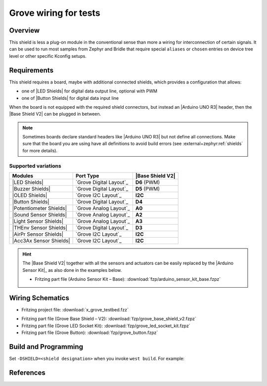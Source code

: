 .. _x_grove_testbed_shield:

Grove wiring for tests
######################

Overview
********

This shield is less a plug-on module in the conventional sense than more
a wiring for interconnection of certain signals. It can be used to run most
samples from Zephyr  and Bridle that require special ``aliases`` or ``chosen``
entries on device tree level or other specific Kconfig setups.

Requirements
************

This shield requires a board, maybe with additional connected shields, which
provides a configuration that allows:

- one of |LED Shields| for digital data output line, optional with PWM
- one of |Button Shields| for digital data input line

When the board is not equipped with the required shield connectors, but instead
an |Arduino UNO R3| header, then the |Base Shield V2| can be plugged in between.

.. note::
   Sometimes boards declare standard headers like |Arduino UNO R3| but not
   define all connections. Make sure that the board you are using have all
   definitions to avoid build errors (see :external+zephyr:ref:`shields`
   for more details).

Supported variations
====================

+-------------------------+-----------+--------------------+
| Modules                 | Port Type | |Base Shield V2|   |
+=========================+===========+====================+
| |LED Shields|           | |digital| | :strong:`D6` (PWM) |
+-------------------------+-----------+--------------------+
| |Buzzer Shields|        | |digital| | :strong:`D5` (PWM) |
+-------------------------+-----------+--------------------+
| |OLED Shields|          | |i2c|     | :strong:`I2C`      |
+-------------------------+-----------+--------------------+
| |Button Shields|        | |digital| | :strong:`D4`       |
+-------------------------+-----------+--------------------+
| |Potentiometer Shields| | |analog|  | :strong:`A0`       |
+-------------------------+-----------+--------------------+
| |Sound Sensor Shields|  | |analog|  | :strong:`A2`       |
+-------------------------+-----------+--------------------+
| |Light Sensor Shields|  | |analog|  | :strong:`A3`       |
+-------------------------+-----------+--------------------+
| |THEnv Sensor Shields|  | |digital| | :strong:`D3`       |
+-------------------------+-----------+--------------------+
| |AirPr Sensor Shields|  | |i2c|     | :strong:`I2C`      |
+-------------------------+-----------+--------------------+
| |Acc3Ax Sensor Shields| | |i2c|     | :strong:`I2C`      |
+-------------------------+-----------+--------------------+

.. hint::
   The |Base Shield V2| together with all the sensors and actuators can be
   easily replaced by the |Arduino Sensor Kit|_ as also done in the examples
   below.

   * Fritzing part file (Arduino Sensor Kit – Base):
     :download:`fzp/arduino_sensor_kit_base.fzpz`

.. |digital| replace:: `Grove Digital Layout`_
.. |analog| replace:: `Grove Analog Layout`_
.. |uart| replace:: `Grove UART Layout`_
.. |i2c| replace:: `Grove I2C Layout`_

.. |Base Shield V2| replace:: :ref:`grove_base_shield_v2`
.. |LED Shields| replace:: :ref:`grove_led_shield`
.. |OLED Shields| replace::
   :s:`Grove OLED Shields` :emphasis:`(not yet)`
.. |Buzzer Shields| replace::
   :s:`Grove Buzzer Shields` :emphasis:`(not yet)`
.. |Button Shields| replace:: :ref:`grove_button_shield`
.. |Potentiometer Shields| replace::
   :s:`Grove Rotary Potentiometer Shields` :emphasis:`(not yet)`
.. |Sound Sensor Shields| replace::
   :s:`Grove Sound Sensor Shields` :emphasis:`(not yet)`
.. |Light Sensor Shields| replace::
   :s:`Grove Light Sensor Shields` :emphasis:`(not yet)`
.. |THEnv Sensor Shields| replace::
   :s:`Grove Temperature & Humidity Sensor Shields` :emphasis:`(not yet)`
.. |AirPr Sensor Shields| replace::
   :s:`Grove Air Pressure Sensor Shields` :emphasis:`(not yet)`
.. |Acc3Ax Sensor Shields| replace::
   :s:`Grove 3-Axis Accelerator Sensor Shields` :emphasis:`(not yet)`

Wiring Schematics
*****************

* Fritzing project file: :download:`x_grove_testbed.fzz`

.. image:: img/x_grove_testbed_bb.svg
   :alt: Common Wiring Schematics
   :align: center

* Fritzing part file (Grove Base Shield – V2): :download:`fzp/grove_base_shield_v2.fzpz`
* Fritzing part file (Grove LED Socket Kit): :download:`fzp/grove_led_socket_kit.fzpz`
* Fritzing part file (Grove Button): :download:`fzp/grove_button.fzpz`

Build and Programming
*********************

Set ``-DSHIELD=<shield designation>`` when you invoke ``west build``.
For example:

.. zephyr-app-commands::
   :app: <sample_folder>
   :build-dir: <sample_name>-x_grove_testbed
   :board: <board_name>
   :shield: "<shield_name_with_grove_connectors> grove_btn_d4 grove_led_d6 grove_pwm_led_d6 x_grove_testbed"
   :goals: flash
   :west-args: -p
   :host-os: unix
   :tool: all

.. tabs::

   .. group-tab:: STMicroelectronics

      .. tabs::

         .. group-tab:: ST Nucleo F303RE

            This is based on the Zephyr board |zephyr:board:nucleo_f303re|.

            * Diagrams.Net project file: :download:`x_grove_testbed.drawio`

            .. image:: img/x_grove_testbed_stmb1136_bb.svg
               :alt: ST Nucleo F303RE Wiring Schematics
               :align: center

            .. tabs::

               .. group-tab:: LED Blinky

                  This is based on the Zephyr sample
                  :external+zephyr:zephyr:code-sample:`blinky`.

                  .. zephyr-app-commands::
                     :app: zephyr/samples/basic/blinky
                     :build-dir: blinky-nucleo_f303re-x_grove_testbed
                     :board: nucleo_f303re
                     :shield: \
                              "seeed_grove_base_v2 grove_btn_d4 grove_led_d6 grove_pwm_led_d6 x_grove_testbed"
                     :goals: flash
                     :west-args: -p
                     :host-os: unix
                     :tool: all

               .. group-tab:: LED Fade

                  This is based on the Zephyr sample
                  :external+zephyr:zephyr:code-sample:`fade-led`.

                  .. zephyr-app-commands::
                     :app: zephyr/samples/basic/fade_led
                     :build-dir: fade-nucleo_f303re-x_grove_testbed
                     :board: nucleo_f303re
                     :shield: \
                              "seeed_grove_base_v2 grove_btn_d4 grove_led_d6 grove_pwm_led_d6 x_grove_testbed"
                     :goals: flash
                     :west-args: -p
                     :host-os: unix
                     :tool: all

               .. group-tab:: LED Button

                  This is based on the Zephyr sample
                  :external+zephyr:zephyr:code-sample:`button`.

                  .. zephyr-app-commands::
                     :app: zephyr/samples/basic/button
                     :build-dir: button-nucleo_f303re-x_grove_testbed
                     :board: nucleo_f303re
                     :shield: \
                              "seeed_grove_base_v2 grove_btn_d4 grove_led_d6 grove_pwm_led_d6 x_grove_testbed"
                     :goals: flash
                     :west-args: -p
                     :host-os: unix
                     :tool: all

         .. group-tab:: ST Nucleo F401RE

            This is based on the Zephyr board |zephyr:board:nucleo_f401re|.

            * Diagrams.Net project file: :download:`x_grove_testbed.drawio`

            .. image:: img/x_grove_testbed_stmb1136_bb.svg
               :alt: ST Nucleo F401RE Wiring Schematics
               :align: center

            .. tabs::

               .. group-tab:: LED Blinky

                  This is based on the Zephyr sample
                  :external+zephyr:zephyr:code-sample:`blinky`.

                  .. zephyr-app-commands::
                     :app: zephyr/samples/basic/blinky
                     :build-dir: blinky-nucleo_f401re-x_grove_testbed
                     :board: nucleo_f401re
                     :shield: \
                              "seeed_grove_base_v2 grove_btn_d4 grove_led_d6 grove_pwm_led_d6 x_grove_testbed"
                     :goals: flash
                     :west-args: -p
                     :host-os: unix
                     :tool: all

               .. group-tab:: LED Fade

                  This is based on the Zephyr sample
                  :external+zephyr:zephyr:code-sample:`fade-led`.

                  .. zephyr-app-commands::
                     :app: zephyr/samples/basic/fade_led
                     :build-dir: fade-nucleo_f401re-x_grove_testbed
                     :board: nucleo_f401re
                     :shield: \
                              "seeed_grove_base_v2 grove_btn_d4 grove_led_d6 grove_pwm_led_d6 x_grove_testbed"
                     :goals: flash
                     :west-args: -p
                     :host-os: unix
                     :tool: all

               .. group-tab:: LED Button

                  This is based on the Zephyr sample
                  :external+zephyr:zephyr:code-sample:`button`.

                  .. zephyr-app-commands::
                     :app: zephyr/samples/basic/button
                     :build-dir: button-nucleo_f401re-x_grove_testbed
                     :board: nucleo_f401re
                     :shield: \
                              "seeed_grove_base_v2 grove_btn_d4 grove_led_d6 grove_pwm_led_d6 x_grove_testbed"
                     :goals: flash
                     :west-args: -p
                     :host-os: unix
                     :tool: all

         .. group-tab:: ST Nucleo F413ZH

            This is based on the Zephyr board |zephyr:board:nucleo_f413zh|.

            * Diagrams.Net project file: :download:`x_grove_testbed.drawio`

            .. image:: img/x_grove_testbed_stmb1137_bb.svg
               :alt: ST Nucleo F413ZH Wiring Schematics
               :align: center

            .. tabs::

               .. group-tab:: LED Blinky

                  This is based on the Zephyr sample
                  :external+zephyr:zephyr:code-sample:`blinky`.

                  .. zephyr-app-commands::
                     :app: zephyr/samples/basic/blinky
                     :build-dir: blinky-nucleo_f413zh-x_grove_testbed
                     :board: nucleo_f413zh
                     :shield: \
                              "seeed_grove_base_v2 grove_btn_d4 grove_led_d6 grove_pwm_led_d6 x_grove_testbed"
                     :goals: flash
                     :west-args: -p
                     :host-os: unix
                     :tool: all

               .. group-tab:: LED Fade

                  This is based on the Zephyr sample
                  :external+zephyr:zephyr:code-sample:`fade-led`.

                  .. zephyr-app-commands::
                     :app: zephyr/samples/basic/fade_led
                     :build-dir: fade-nucleo_f413zh-x_grove_testbed
                     :board: nucleo_f413zh
                     :shield: \
                              "seeed_grove_base_v2 grove_btn_d4 grove_led_d6 grove_pwm_led_d6 x_grove_testbed"
                     :goals: flash
                     :west-args: -p
                     :host-os: unix
                     :tool: all

               .. group-tab:: LED Button

                  This is based on the Zephyr sample
                  :external+zephyr:zephyr:code-sample:`button`.

                  .. zephyr-app-commands::
                     :app: zephyr/samples/basic/button
                     :build-dir: button-nucleo_f413zh-x_grove_testbed
                     :board: nucleo_f413zh
                     :shield: \
                              "seeed_grove_base_v2 grove_btn_d4 grove_led_d6 grove_pwm_led_d6 x_grove_testbed"
                     :goals: flash
                     :west-args: -p
                     :host-os: unix
                     :tool: all

         .. group-tab:: ST Nucleo F767ZI

            This is based on the Zephyr board |zephyr:board:nucleo_f767zi|.

            * Diagrams.Net project file: :download:`x_grove_testbed.drawio`

            .. image:: img/x_grove_testbed_stmb1137_bb.svg
               :alt: ST Nucleo F767ZI Wiring Schematics
               :align: center

            .. tabs::

               .. group-tab:: LED Blinky

                  This is based on the Zephyr sample
                  :external+zephyr:zephyr:code-sample:`blinky`.

                  .. zephyr-app-commands::
                     :app: zephyr/samples/basic/blinky
                     :build-dir: blinky-nucleo_f767zi-x_grove_testbed
                     :board: nucleo_f767zi
                     :shield: \
                              "seeed_grove_base_v2 grove_btn_d4 grove_led_d6 grove_pwm_led_d6 x_grove_testbed"
                     :goals: flash
                     :west-args: -p
                     :host-os: unix
                     :tool: all

               .. group-tab:: LED Fade

                  This is based on the Zephyr sample
                  :external+zephyr:zephyr:code-sample:`fade-led`.

                  .. zephyr-app-commands::
                     :app: zephyr/samples/basic/fade_led
                     :build-dir: fade-nucleo_f767zi-x_grove_testbed
                     :board: nucleo_f767zi
                     :shield: \
                              "seeed_grove_base_v2 grove_btn_d4 grove_led_d6 grove_pwm_led_d6 x_grove_testbed"
                     :goals: flash
                     :west-args: -p
                     :host-os: unix
                     :tool: all

               .. group-tab:: LED Button

                  This is based on the Zephyr sample
                  :external+zephyr:zephyr:code-sample:`button`.

                  .. zephyr-app-commands::
                     :app: zephyr/samples/basic/button
                     :build-dir: button-nucleo_f767zi-x_grove_testbed
                     :board: nucleo_f767zi
                     :shield: \
                              "seeed_grove_base_v2 grove_btn_d4 grove_led_d6 grove_pwm_led_d6 x_grove_testbed"
                     :goals: flash
                     :west-args: -p
                     :host-os: unix
                     :tool: all

   .. group-tab:: NXP Semiconductors

      .. tabs::

         .. group-tab:: NXP MIMXRT1010-EVK

            This is based on the Zephyr board |zephyr:board:mimxrt1010_evk|.

            * Diagrams.Net project file: :download:`x_grove_testbed.drawio`

            .. image:: img/x_grove_testbed_mimxrt1010_evk_bb.svg
               :alt: NXP MIMXRT1010-EVK Wiring Schematics
               :align: center

            .. note::
               The |zephyr:board:mimxrt1010_evk| doesn't provide any PWM channel
               on the |Laced Grove Signal Interface| line :strong:`D6` for the
               output of a variable average value of voltage over time to the
               LED. Thus the Zephyr sample
               :external+zephyr:zephyr:code-sample:`fade-led` is not supported.

               Should it be absolutely necessary to use a PWM channel, then this
               can only be carried out in this test bed assembly on lines
               :strong:`D8` or :strong:`D9`.

            .. tabs::

               .. group-tab:: LED Blinky

                  This is based on the Zephyr sample
                  :external+zephyr:zephyr:code-sample:`blinky`.

                  .. zephyr-app-commands::
                     :app: zephyr/samples/basic/blinky
                     :build-dir: blinky-mimxrt1010_evk-x_grove_testbed
                     :board: mimxrt1010_evk
                     :shield: \
                              "seeed_grove_base_v2 grove_btn_d4 grove_led_d6 x_grove_testbed"
                     :goals: flash
                     :west-args: -p
                     :flash-args: -r pyocd
                     :host-os: unix
                     :tool: all

               .. group-tab:: LED Button

                  This is based on the Zephyr sample
                  :external+zephyr:zephyr:code-sample:`button`.

                  .. zephyr-app-commands::
                     :app: zephyr/samples/basic/button
                     :build-dir: button-mimxrt1010_evk-x_grove_testbed
                     :board: mimxrt1010_evk
                     :shield: \
                              "seeed_grove_base_v2 grove_btn_d4 grove_led_d6 x_grove_testbed"
                     :goals: flash
                     :west-args: -p
                     :flash-args: -r pyocd
                     :host-os: unix
                     :tool: all

         .. group-tab:: NXP MIMXRT1060-EVK(B)

            This is based on the Zephyr board |zephyr:board:mimxrt1060_evk|.

            * Diagrams.Net project file: :download:`x_grove_testbed.drawio`

            .. image:: img/x_grove_testbed_mimxrt1060_evk_bb.svg
               :alt: NXP MIMXRT1060-EVK(B) Wiring Schematics
               :align: center

            .. note::
               The |zephyr:board:mimxrt1060_evk| doesn't provide any PWM channel
               on the |Laced Grove Signal Interface| line :strong:`D6` for the
               output of a variable average value of voltage over time to the
               LED. Thus the Zephyr sample
               :external+zephyr:zephyr:code-sample:`fade-led` is not supported.

               Should it be absolutely necessary to use a PWM channel, then this
               can only be carried out in this test bed assembly on line
               :strong:`D2`.

            .. tabs::

               .. group-tab:: LED Blinky

                  This is based on the Zephyr sample
                  :external+zephyr:zephyr:code-sample:`blinky`.

                  .. zephyr-app-commands::
                     :app: zephyr/samples/basic/blinky
                     :build-dir: blinky-mimxrt1060_evkb-x_grove_testbed
                     :board: mimxrt1060_evk@B//qspi
                     :shield: \
                              "seeed_grove_base_v2 grove_btn_d4 grove_led_d6 x_grove_testbed"
                     :goals: flash
                     :west-args: -p
                     :flash-args: -r pyocd
                     :host-os: unix
                     :tool: all

               .. group-tab:: LED Button

                  This is based on the Zephyr sample
                  :external+zephyr:zephyr:code-sample:`button`.

                  .. zephyr-app-commands::
                     :app: zephyr/samples/basic/button
                     :build-dir: button-mimxrt1060_evkb-x_grove_testbed
                     :board: mimxrt1060_evk@B//qspi
                     :shield: \
                              "seeed_grove_base_v2 grove_btn_d4 grove_led_d6 x_grove_testbed"
                     :goals: flash
                     :west-args: -p
                     :flash-args: -r pyocd
                     :host-os: unix
                     :tool: all

   .. group-tab:: Atmel Semiconductors

      .. tabs::

         .. group-tab:: Arduino Zero

            This is based on the Bridle board |bridle:board:arduino_zero|.

            * Diagrams.Net project file: :download:`x_grove_testbed.drawio`

            .. image:: img/x_grove_testbed_arduino_zero_bb.svg
               :alt: Arduino Zero Wiring Schematics
               :align: center

            .. tabs::

               .. group-tab:: LED Blinky

                  This is based on the Zephyr sample
                  :external+zephyr:zephyr:code-sample:`blinky`.

                  .. zephyr-app-commands::
                     :app: zephyr/samples/basic/blinky
                     :build-dir: blinky-arduino_zero-x_grove_testbed
                     :board: arduino_zero
                     :shield: \
                              "seeed_grove_base_v2 grove_btn_d7 grove_led_d6 grove_pwm_led_d6 x_grove_testbed"
                     :goals: flash
                     :west-args: -p -S usb-console
                     :host-os: unix
                     :tool: all

               .. group-tab:: LED Fade

                  This is based on the Zephyr sample
                  :external+zephyr:zephyr:code-sample:`fade-led`.

                  .. zephyr-app-commands::
                     :app: zephyr/samples/basic/fade_led
                     :build-dir: fade-arduino_zero-x_grove_testbed
                     :board: arduino_zero
                     :shield: \
                              "seeed_grove_base_v2 grove_btn_d7 grove_led_d6 grove_pwm_led_d6 x_grove_testbed"
                     :goals: flash
                     :west-args: -p -S usb-console
                     :host-os: unix
                     :tool: all

               .. group-tab:: LED Button

                  This is based on the Zephyr sample
                  :external+zephyr:zephyr:code-sample:`button`.

                  .. zephyr-app-commands::
                     :app: zephyr/samples/basic/button
                     :build-dir: button-arduino_zero-x_grove_testbed
                     :board: arduino_zero
                     :shield: \
                              "seeed_grove_base_v2 grove_btn_d7 grove_led_d6 grove_pwm_led_d6 x_grove_testbed"
                     :goals: flash
                     :west-args: -p -S usb-console
                     :host-os: unix
                     :tool: all

         .. group-tab:: Seeeduino Cortex-M0+

            This is based on the Bridle board |bridle:board:seeeduino_cm0|.

            * Diagrams.Net project file: :download:`x_grove_testbed.drawio`

            .. image:: img/x_grove_testbed_seeduino_cm0_bb.svg
               :alt: Seeeduino Cortex-M0+ Wiring Schematics
               :align: center

            .. tabs::

               .. group-tab:: LED Blinky

                  This is based on the Zephyr sample
                  :external+zephyr:zephyr:code-sample:`blinky`.

                  .. zephyr-app-commands::
                     :app: zephyr/samples/basic/blinky
                     :build-dir: blinky-seeeduino_cm0-x_grove_testbed
                     :board: seeeduino_cm0
                     :shield: \
                              "seeed_grove_base_v2 grove_btn_d7 grove_led_d6 grove_pwm_led_d6 x_grove_testbed"
                     :goals: flash
                     :west-args: -p -S usb-console
                     :host-os: unix
                     :tool: all

               .. group-tab:: LED Fade

                  This is based on the Zephyr sample
                  :external+zephyr:zephyr:code-sample:`fade-led`.

                  .. zephyr-app-commands::
                     :app: zephyr/samples/basic/fade_led
                     :build-dir: fade-seeeduino_cm0-x_grove_testbed
                     :board: seeeduino_cm0
                     :shield: \
                              "seeed_grove_base_v2 grove_btn_d7 grove_led_d6 grove_pwm_led_d6 x_grove_testbed"
                     :goals: flash
                     :west-args: -p -S usb-console
                     :host-os: unix
                     :tool: all

               .. group-tab:: LED Button

                  This is based on the Zephyr sample
                  :external+zephyr:zephyr:code-sample:`button`.

                  .. zephyr-app-commands::
                     :app: zephyr/samples/basic/button
                     :build-dir: button-seeeduino_cm0-x_grove_testbed
                     :board: seeeduino_cm0
                     :shield: \
                              "seeed_grove_base_v2 grove_btn_d7 grove_led_d6 grove_pwm_led_d6 x_grove_testbed"
                     :goals: flash
                     :west-args: -p -S usb-console
                     :host-os: unix
                     :tool: all

         .. group-tab:: Seeeduino Lotus Cortex-M0+

            This is based on the Bridle board |bridle:board:seeeduino_lotus|.

            * Diagrams.Net project file: :download:`x_grove_testbed.drawio`

            .. image:: img/x_grove_testbed_seeduino_lotus_bb.svg
               :alt: Seeeduino Lotus Cortex-M0+ Wiring Schematics
               :align: center

            .. tabs::

               .. group-tab:: LED Blinky

                  This is based on the Zephyr sample
                  :external+zephyr:zephyr:code-sample:`blinky`.

                  .. zephyr-app-commands::
                     :app: zephyr/samples/basic/blinky
                     :build-dir: blinky-seeeduino_lotus-x_grove_testbed
                     :board: seeeduino_lotus
                     :shield: \
                              "grove_btn_d7 grove_led_d6 grove_pwm_led_d6 x_grove_testbed"
                     :goals: flash
                     :west-args: -p -S usb-console
                     :host-os: unix
                     :tool: all

               .. group-tab:: LED Fade

                  This is based on the Zephyr sample
                  :external+zephyr:zephyr:code-sample:`fade-led`.

                  .. zephyr-app-commands::
                     :app: zephyr/samples/basic/fade_led
                     :build-dir: fade-seeeduino_lotus-x_grove_testbed
                     :board: seeeduino_lotus
                     :shield: \
                              "grove_btn_d7 grove_led_d6 grove_pwm_led_d6 x_grove_testbed"
                     :goals: flash
                     :west-args: -p -S usb-console
                     :host-os: unix
                     :tool: all

               .. group-tab:: LED Button

                  This is based on the Zephyr sample
                  :external+zephyr:zephyr:code-sample:`button`.

                  .. zephyr-app-commands::
                     :app: zephyr/samples/basic/button
                     :build-dir: button-seeeduino_lotus-x_grove_testbed
                     :board: seeeduino_lotus
                     :shield: \
                              "grove_btn_d7 grove_led_d6 grove_pwm_led_d6 x_grove_testbed"
                     :goals: flash
                     :west-args: -p -S usb-console
                     :host-os: unix
                     :tool: all

         .. group-tab:: Seeeduino XIAO

            This is based on the Zephyr board |zephyr:board:seeeduino_xiao|.

            * Diagrams.Net project file: :download:`x_grove_testbed.drawio`

            .. image:: img/x_grove_testbed_seeeduino_xiao.svg
               :alt: Seeeduino XIAO Wiring Schematics
               :align: center

            .. tabs::

               .. group-tab:: LED Blinky

                  This is based on the Zephyr sample
                  :external+zephyr:zephyr:code-sample:`blinky`.

                  .. zephyr-app-commands::
                     :app: zephyr/samples/basic/blinky
                     :build-dir: blinky-seeeduino_xiao-x_grove_testbed
                     :board: seeeduino_xiao
                     :shield: \
                              "seeed_grove_xiao_v1 grove_btn_d0 grove_led_d1 grove_pwm_led_d1 x_grove_testbed"
                     :goals: flash
                     :west-args: -p -S usb-console
                     :host-os: unix
                     :tool: all

               .. group-tab:: LED Fade

                  This is based on the Zephyr sample
                  :external+zephyr:zephyr:code-sample:`fade-led`.

                  .. zephyr-app-commands::
                     :app: zephyr/samples/basic/fade_led
                     :build-dir: fade-seeeduino_xiao-x_grove_testbed
                     :board: seeeduino_xiao
                     :shield: \
                              "seeed_grove_xiao_v1 grove_btn_d0 grove_led_d1 grove_pwm_led_d1 x_grove_testbed"
                     :goals: flash
                     :west-args: -p -S usb-console
                     :host-os: unix
                     :tool: all

               .. group-tab:: LED Button

                  This is based on the Zephyr sample
                  :external+zephyr:zephyr:code-sample:`button`.

                  .. zephyr-app-commands::
                     :app: zephyr/samples/basic/button
                     :build-dir: button-seeeduino_xiao-x_grove_testbed
                     :board: seeeduino_xiao
                     :shield: \
                              "seeed_grove_xiao_v1 grove_btn_d0 grove_led_d1 grove_pwm_led_d1 x_grove_testbed"
                     :goals: flash
                     :west-args: -p -S usb-console
                     :host-os: unix
                     :tool: all

         .. group-tab:: XIAO SAMD21

            This is based on the Bridle board |bridle:board:xiao_samd21|.

            * Diagrams.Net project file: :download:`x_grove_testbed.drawio`

            .. image:: img/x_grove_testbed_seeeduino_xiao.svg
               :alt: XIAO SAMD21 Wiring Schematics
               :align: center

            .. tabs::

               .. group-tab:: LED Blinky

                  This is based on the Zephyr sample
                  :external+zephyr:zephyr:code-sample:`blinky`.

                  .. zephyr-app-commands::
                     :app: zephyr/samples/basic/blinky
                     :build-dir: blinky-xiao_samd21-x_grove_testbed
                     :board: xiao_samd21
                     :shield: \
                              "seeed_grove_xiao_v1 grove_btn_d0 grove_led_d1 grove_pwm_led_d1 x_grove_testbed"
                     :goals: flash
                     :west-args: -p -S usb-console
                     :host-os: unix
                     :tool: all

               .. group-tab:: LED Fade

                  This is based on the Zephyr sample
                  :external+zephyr:zephyr:code-sample:`fade-led`.

                  .. zephyr-app-commands::
                     :app: zephyr/samples/basic/fade_led
                     :build-dir: fade-xiao_samd21-x_grove_testbed
                     :board: xiao_samd21
                     :shield: \
                              "seeed_grove_xiao_v1 grove_btn_d0 grove_led_d1 grove_pwm_led_d1 x_grove_testbed"
                     :goals: flash
                     :west-args: -p -S usb-console
                     :host-os: unix
                     :tool: all

               .. group-tab:: LED Button

                  This is based on the Zephyr sample
                  :external+zephyr:zephyr:code-sample:`button`.

                  .. zephyr-app-commands::
                     :app: zephyr/samples/basic/button
                     :build-dir: button-xiao_samd21-x_grove_testbed
                     :board: xiao_samd21
                     :shield: \
                              "seeed_grove_xiao_v1 grove_btn_d0 grove_led_d1 grove_pwm_led_d1 x_grove_testbed"
                     :goals: flash
                     :west-args: -p -S usb-console
                     :host-os: unix
                     :tool: all

   .. group-tab:: Raspberry Pi

      .. tabs::

         .. group-tab:: Raspberry Pi Pico

            This is based on the Zephyr board |RPi Pico|.

            * Diagrams.Net project file: :download:`x_grove_testbed.drawio`

            .. image:: img/x_grove_testbed_rpi_pico_bb.svg
               :alt: Raspberry Pi Pico Wiring Schematics
               :align: center

            .. tabs::

               .. group-tab:: LED Blinky

                  This is based on the Zephyr sample
                  :external+zephyr:zephyr:code-sample:`blinky`.

                  .. zephyr-app-commands::
                     :app: zephyr/samples/basic/blinky
                     :build-dir: blinky-rpi_pico-x_grove_testbed
                     :board: rpi_pico
                     :shield: \
                              "seeed_grove_rpipico_v1 grove_btn_d16 grove_led_d18 grove_pwm_led_d18 x_grove_testbed"
                     :goals: flash
                     :gen-args: \
                                -DBOARD_FLASH_RUNNER=openocd \
                                -DRPI_PICO_DEBUG_ADAPTER=cmsis-dap \
                                -DOPENOCD=/opt/openocd-rp2040/bin/openocd \
                                -DOPENOCD_DEFAULT_PATH=/opt/openocd-rp2040/share/openocd/scripts
                     :west-args: -p
                     :host-os: unix
                     :tool: all

               .. group-tab:: LED Fade

                  This is based on the Zephyr sample
                  :external+zephyr:zephyr:code-sample:`fade-led`.

                  .. zephyr-app-commands::
                     :app: zephyr/samples/basic/fade_led
                     :build-dir: fade-rpi_pico-x_grove_testbed
                     :board: rpi_pico
                     :shield: \
                              "seeed_grove_rpipico_v1 grove_btn_d16 grove_led_d18 grove_pwm_led_d18 x_grove_testbed"
                     :goals: flash
                     :gen-args: \
                                -DBOARD_FLASH_RUNNER=openocd \
                                -DRPI_PICO_DEBUG_ADAPTER=cmsis-dap \
                                -DOPENOCD=/opt/openocd-rp2040/bin/openocd \
                                -DOPENOCD_DEFAULT_PATH=/opt/openocd-rp2040/share/openocd/scripts
                     :west-args: -p
                     :host-os: unix
                     :tool: all

               .. group-tab:: LED Button

                  This is based on the Zephyr sample
                  :external+zephyr:zephyr:code-sample:`button`.

                  .. zephyr-app-commands::
                     :app: zephyr/samples/basic/button
                     :build-dir: button-rpi_pico-x_grove_testbed
                     :board: rpi_pico
                     :shield: \
                              "seeed_grove_rpipico_v1 grove_btn_d16 grove_led_d18 grove_pwm_led_d18 x_grove_testbed"
                     :goals: flash
                     :gen-args: \
                                -DBOARD_FLASH_RUNNER=openocd \
                                -DRPI_PICO_DEBUG_ADAPTER=cmsis-dap \
                                -DOPENOCD=/opt/openocd-rp2040/bin/openocd \
                                -DOPENOCD_DEFAULT_PATH=/opt/openocd-rp2040/share/openocd/scripts
                     :west-args: -p
                     :host-os: unix
                     :tool: all

         .. group-tab:: Raspberry Pi Pico W

            This is based on the Zephyr board |RPi Pico W|.

            * Diagrams.Net project file: :download:`x_grove_testbed.drawio`

            .. image:: img/x_grove_testbed_rpi_pico_w_bb.svg
               :alt: Raspberry Pi Pico W Wiring Schematics
               :align: center

            .. tabs::

               .. group-tab:: LED Blinky

                  This is based on the Zephyr sample
                  :external+zephyr:zephyr:code-sample:`blinky`.

                  .. zephyr-app-commands::
                     :app: zephyr/samples/basic/blinky
                     :build-dir: blinky-rpi_pico_w-x_grove_testbed
                     :board: rpi_pico/rp2040/w
                     :shield: \
                              "seeed_grove_rpipico_v1 grove_btn_d16 grove_led_d18 grove_pwm_led_d18 x_grove_testbed"
                     :goals: flash
                     :gen-args: \
                                -DBOARD_FLASH_RUNNER=openocd \
                                -DRPI_PICO_DEBUG_ADAPTER=cmsis-dap \
                                -DOPENOCD=/opt/openocd-rp2040/bin/openocd \
                                -DOPENOCD_DEFAULT_PATH=/opt/openocd-rp2040/share/openocd/scripts
                     :west-args: -p
                     :host-os: unix
                     :tool: all

               .. group-tab:: LED Fade

                  This is based on the Zephyr sample
                  :external+zephyr:zephyr:code-sample:`fade-led`.

                  .. zephyr-app-commands::
                     :app: zephyr/samples/basic/fade_led
                     :build-dir: fade-rpi_pico_w-x_grove_testbed
                     :board: rpi_pico/rp2040/w
                     :shield: \
                              "seeed_grove_rpipico_v1 grove_btn_d16 grove_led_d18 grove_pwm_led_d18 x_grove_testbed"
                     :goals: flash
                     :gen-args: \
                                -DBOARD_FLASH_RUNNER=openocd \
                                -DRPI_PICO_DEBUG_ADAPTER=cmsis-dap \
                                -DOPENOCD=/opt/openocd-rp2040/bin/openocd \
                                -DOPENOCD_DEFAULT_PATH=/opt/openocd-rp2040/share/openocd/scripts
                     :west-args: -p
                     :host-os: unix
                     :tool: all

               .. group-tab:: LED Button

                  This is based on the Zephyr sample
                  :external+zephyr:zephyr:code-sample:`button`.

                  .. zephyr-app-commands::
                     :app: zephyr/samples/basic/button
                     :build-dir: button-rpi_pico_w-x_grove_testbed
                     :board: rpi_pico/rp2040/w
                     :shield: \
                              "seeed_grove_rpipico_v1 grove_btn_d16 grove_led_d18 grove_pwm_led_d18 x_grove_testbed"
                     :goals: flash
                     :gen-args: \
                                -DBOARD_FLASH_RUNNER=openocd \
                                -DRPI_PICO_DEBUG_ADAPTER=cmsis-dap \
                                -DOPENOCD=/opt/openocd-rp2040/bin/openocd \
                                -DOPENOCD_DEFAULT_PATH=/opt/openocd-rp2040/share/openocd/scripts
                     :west-args: -p
                     :host-os: unix
                     :tool: all

         .. group-tab:: Waveshare RP2040-Plus

            This is based on the Bridle board |RP2040-Plus|.

            * Diagrams.Net project file: :download:`x_grove_testbed.drawio`

            .. image:: img/x_grove_testbed_waveshare_rp2040_plus_bb.svg
               :alt: Waveshare RP2040-Plus Wiring Schematics
               :align: center

            .. tabs::

               .. group-tab:: LED Blinky

                  This is based on the Zephyr sample
                  :external+zephyr:zephyr:code-sample:`blinky`.

                  .. zephyr-app-commands::
                     :app: zephyr/samples/basic/blinky
                     :build-dir: blinky-waveshare_rp2040_plus-x_grove_testbed
                     :board: waveshare_rp2040_plus
                     :shield: \
                              "seeed_grove_rpipico_v1 grove_btn_d16 grove_led_d18 grove_pwm_led_d18 x_grove_testbed"
                     :goals: flash
                     :gen-args: \
                                -DBOARD_FLASH_RUNNER=openocd \
                                -DWAVESHARE_RP2040_DEBUG_ADAPTER=cmsis-dap \
                                -DOPENOCD=/opt/openocd-rp2040/bin/openocd \
                                -DOPENOCD_DEFAULT_PATH=/opt/openocd-rp2040/share/openocd/scripts
                     :west-args: -p
                     :host-os: unix
                     :tool: all

               .. group-tab:: LED Fade

                  This is based on the Zephyr sample
                  :external+zephyr:zephyr:code-sample:`fade-led`.

                  .. zephyr-app-commands::
                     :app: zephyr/samples/basic/fade_led
                     :build-dir: fade-waveshare_rp2040_plus-x_grove_testbed
                     :board: waveshare_rp2040_plus
                     :shield: \
                              "seeed_grove_rpipico_v1 grove_btn_d16 grove_led_d18 grove_pwm_led_d18 x_grove_testbed"
                     :goals: flash
                     :gen-args: \
                                -DBOARD_FLASH_RUNNER=openocd \
                                -DWAVESHARE_RP2040_DEBUG_ADAPTER=cmsis-dap \
                                -DOPENOCD=/opt/openocd-rp2040/bin/openocd \
                                -DOPENOCD_DEFAULT_PATH=/opt/openocd-rp2040/share/openocd/scripts
                     :west-args: -p
                     :host-os: unix
                     :tool: all

               .. group-tab:: LED Button

                  This is based on the Zephyr sample
                  :external+zephyr:zephyr:code-sample:`button`.

                  .. zephyr-app-commands::
                     :app: zephyr/samples/basic/button
                     :build-dir: button-waveshare_rp2040_plus-x_grove_testbed
                     :board: waveshare_rp2040_plus
                     :shield: \
                              "seeed_grove_rpipico_v1 grove_btn_d16 grove_led_d18 grove_pwm_led_d18 x_grove_testbed"
                     :goals: flash
                     :gen-args: \
                                -DBOARD_FLASH_RUNNER=openocd \
                                -DWAVESHARE_RP2040_DEBUG_ADAPTER=cmsis-dap \
                                -DOPENOCD=/opt/openocd-rp2040/bin/openocd \
                                -DOPENOCD_DEFAULT_PATH=/opt/openocd-rp2040/share/openocd/scripts
                     :west-args: -p
                     :host-os: unix
                     :tool: all

         .. group-tab:: Waveshare RP2040-LCD-0.96

            This is based on the Bridle board |RP2040-LCD-0.96|.

            * Diagrams.Net project file: :download:`x_grove_testbed.drawio`

            .. image:: img/x_grove_testbed_waveshare_rp2040_lcd_0_96_bb.svg
               :alt: Waveshare RP2040-LCD-0.96 Wiring Schematics
               :align: center

            .. tabs::

               .. group-tab:: LED Blinky

                  This is based on the Zephyr sample
                  :external+zephyr:zephyr:code-sample:`blinky`.

                  .. zephyr-app-commands::
                     :app: zephyr/samples/basic/blinky
                     :build-dir: blinky-waveshare_rp2040_lcd_0_96-x_grove_testbed
                     :board: waveshare_rp2040_lcd_0_96
                     :shield: \
                              "seeed_grove_rpipico_v1 grove_btn_d16 grove_led_d18 grove_pwm_led_d18 x_grove_testbed"
                     :goals: flash
                     :gen-args: \
                                -DBOARD_FLASH_RUNNER=openocd \
                                -DWAVESHARE_RP2040_DEBUG_ADAPTER=cmsis-dap \
                                -DOPENOCD=/opt/openocd-rp2040/bin/openocd \
                                -DOPENOCD_DEFAULT_PATH=/opt/openocd-rp2040/share/openocd/scripts
                     :west-args: -p
                     :host-os: unix
                     :tool: all

               .. group-tab:: LED Fade

                  This is based on the Zephyr sample
                  :external+zephyr:zephyr:code-sample:`fade-led`.

                  .. zephyr-app-commands::
                     :app: zephyr/samples/basic/fade_led
                     :build-dir: fade-waveshare_rp2040_lcd_0_96-x_grove_testbed
                     :board: waveshare_rp2040_lcd_0_96
                     :shield: \
                              "seeed_grove_rpipico_v1 grove_btn_d16 grove_led_d18 grove_pwm_led_d18 x_grove_testbed"
                     :goals: flash
                     :gen-args: \
                                -DBOARD_FLASH_RUNNER=openocd \
                                -DWAVESHARE_RP2040_DEBUG_ADAPTER=cmsis-dap \
                                -DOPENOCD=/opt/openocd-rp2040/bin/openocd \
                                -DOPENOCD_DEFAULT_PATH=/opt/openocd-rp2040/share/openocd/scripts
                     :west-args: -p
                     :host-os: unix
                     :tool: all

               .. group-tab:: LED Button

                  This is based on the Zephyr sample
                  :external+zephyr:zephyr:code-sample:`button`.

                  .. zephyr-app-commands::
                     :app: zephyr/samples/basic/button
                     :build-dir: button-waveshare_rp2040_lcd_0_96-x_grove_testbed
                     :board: waveshare_rp2040_lcd_0_96
                     :shield: \
                              "seeed_grove_rpipico_v1 grove_btn_d16 grove_led_d18 grove_pwm_led_d18 x_grove_testbed"
                     :goals: flash
                     :gen-args: \
                                -DBOARD_FLASH_RUNNER=openocd \
                                -DWAVESHARE_RP2040_DEBUG_ADAPTER=cmsis-dap \
                                -DOPENOCD=/opt/openocd-rp2040/bin/openocd \
                                -DOPENOCD_DEFAULT_PATH=/opt/openocd-rp2040/share/openocd/scripts
                     :west-args: -p
                     :host-os: unix
                     :tool: all

         .. group-tab:: Cytron Maker Nano RP2040

            This is based on the Bridle board |Maker Nano RP2040|.

            * Diagrams.Net project file: :download:`x_grove_testbed.drawio`

            .. image:: img/cytron_maker_nano_rp2040_bb.svg
               :alt: Cytron Maker Nano RP2040 Wiring Schematics
               :align: center

            .. tabs::

               .. group-tab:: LED Blinky

                  This is based on the Zephyr sample
                  :external+zephyr:zephyr:code-sample:`blinky`.

                  .. zephyr-app-commands::
                     :app: zephyr/samples/basic/blinky
                     :build-dir: blinky-cytron_maker_nano_rp2040-x_grove_testbed
                     :board: cytron_maker_nano_rp2040
                     :shield: \
                              "grove_btn_d0 grove_led_d15 grove_pwm_led_d15 x_grove_testbed"
                     :goals: flash
                     :west-args: -p -S usb-console
                     :flash-args: -r uf2
                     :host-os: unix
                     :tool: all

               .. group-tab:: LED Fade

                  This is based on the Zephyr sample
                  :external+zephyr:zephyr:code-sample:`fade-led`.

                  .. zephyr-app-commands::
                     :app: zephyr/samples/basic/fade_led
                     :build-dir: fade-cytron_maker_nano_rp2040-x_grove_testbed
                     :board: cytron_maker_nano_rp2040
                     :shield: \
                              "grove_btn_d0 grove_led_d15 grove_pwm_led_d15 x_grove_testbed"
                     :goals: flash
                     :west-args: -p -S usb-console
                     :flash-args: -r uf2
                     :host-os: unix
                     :tool: all

               .. group-tab:: LED Button

                  This is based on the Zephyr sample
                  :external+zephyr:zephyr:code-sample:`button`.

                  .. zephyr-app-commands::
                     :app: zephyr/samples/basic/button
                     :build-dir: button-cytron_maker_nano_rp2040-x_grove_testbed
                     :board: cytron_maker_nano_rp2040
                     :shield: \
                              "grove_btn_d0 grove_led_d15 grove_pwm_led_d15 x_grove_testbed"
                     :goals: flash
                     :west-args: -p -S usb-console
                     :flash-args: -r uf2
                     :host-os: unix
                     :tool: all

         .. group-tab:: Cytron Maker Pi RP2040

            This is based on the Bridle board |Maker Pi RP2040|.

            * Diagrams.Net project file: :download:`x_grove_testbed.drawio`

            .. image:: img/cytron_maker_pi_rp2040_bb.svg
               :alt: Cytron Maker Pi RP2040 Wiring Schematics
               :align: center

            .. tabs::

               .. group-tab:: LED Blinky

                  This is based on the Zephyr sample
                  :external+zephyr:zephyr:code-sample:`blinky`.

                  .. zephyr-app-commands::
                     :app: zephyr/samples/basic/blinky
                     :build-dir: blinky-cytron_maker_pi_rp2040-x_grove_testbed
                     :board: cytron_maker_pi_rp2040
                     :shield: \
                              "grove_btn_d3 grove_led_d5 grove_pwm_led_d5 x_grove_testbed"
                     :goals: flash
                     :gen-args: \
                                -DBOARD_FLASH_RUNNER=openocd \
                                -DCYTRON_RP2040_DEBUG_ADAPTER=cmsis-dap \
                                -DOPENOCD=/opt/openocd-rp2040/bin/openocd \
                                -DOPENOCD_DEFAULT_PATH=/opt/openocd-rp2040/share/openocd/scripts
                     :west-args: -p
                     :host-os: unix
                     :tool: all

               .. group-tab:: LED Fade

                  This is based on the Zephyr sample
                  :external+zephyr:zephyr:code-sample:`fade-led`.

                  .. zephyr-app-commands::
                     :app: zephyr/samples/basic/fade_led
                     :build-dir: fade-cytron_maker_pi_rp2040-x_grove_testbed
                     :board: cytron_maker_pi_rp2040
                     :shield: \
                              "grove_btn_d3 grove_led_d5 grove_pwm_led_d5 x_grove_testbed"
                     :goals: flash
                     :gen-args: \
                                -DBOARD_FLASH_RUNNER=openocd \
                                -DCYTRON_RP2040_DEBUG_ADAPTER=cmsis-dap \
                                -DOPENOCD=/opt/openocd-rp2040/bin/openocd \
                                -DOPENOCD_DEFAULT_PATH=/opt/openocd-rp2040/share/openocd/scripts
                     :west-args: -p
                     :host-os: unix
                     :tool: all

               .. group-tab:: LED Button

                  This is based on the Zephyr sample
                  :external+zephyr:zephyr:code-sample:`button`.

                  .. zephyr-app-commands::
                     :app: zephyr/samples/basic/button
                     :build-dir: button-cytron_maker_pi_rp2040-x_grove_testbed
                     :board: cytron_maker_pi_rp2040
                     :shield: \
                              "grove_btn_d3 grove_led_d5 grove_pwm_led_d5 x_grove_testbed"
                     :goals: flash
                     :gen-args: \
                                -DBOARD_FLASH_RUNNER=openocd \
                                -DCYTRON_RP2040_DEBUG_ADAPTER=cmsis-dap \
                                -DOPENOCD=/opt/openocd-rp2040/bin/openocd \
                                -DOPENOCD_DEFAULT_PATH=/opt/openocd-rp2040/share/openocd/scripts
                     :west-args: -p
                     :host-os: unix
                     :tool: all

References
**********

.. target-notes::
